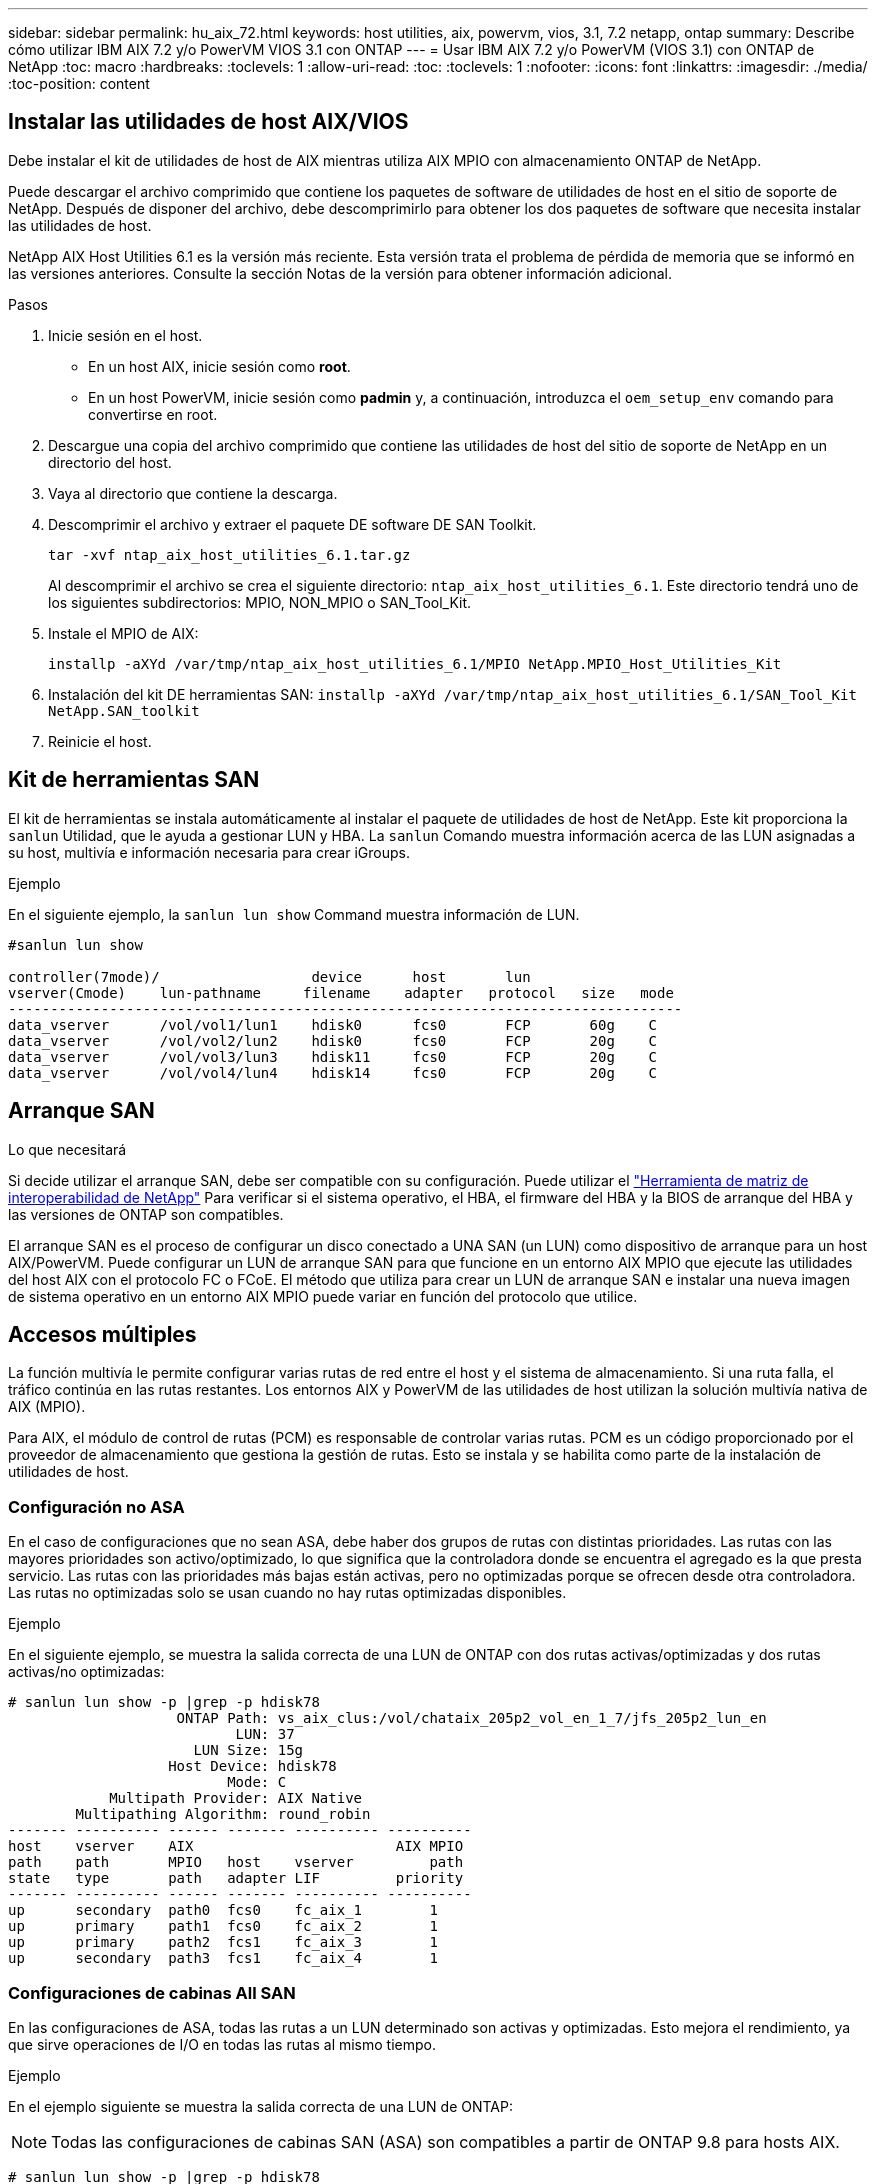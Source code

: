 ---
sidebar: sidebar 
permalink: hu_aix_72.html 
keywords: host utilities, aix, powervm, vios, 3.1, 7.2 netapp, ontap 
summary: Describe cómo utilizar IBM AIX 7.2 y/o PowerVM VIOS 3.1 con ONTAP 
---
= Usar IBM AIX 7.2 y/o PowerVM (VIOS 3.1) con ONTAP de NetApp
:toc: macro
:hardbreaks:
:toclevels: 1
:allow-uri-read: 
:toc: 
:toclevels: 1
:nofooter: 
:icons: font
:linkattrs: 
:imagesdir: ./media/
:toc-position: content




== Instalar las utilidades de host AIX/VIOS

Debe instalar el kit de utilidades de host de AIX mientras utiliza AIX MPIO con almacenamiento ONTAP de NetApp.

Puede descargar el archivo comprimido que contiene los paquetes de software de utilidades de host en el sitio de soporte de NetApp. Después de disponer del archivo, debe descomprimirlo para obtener los dos paquetes de software que necesita instalar las utilidades de host.

NetApp AIX Host Utilities 6.1 es la versión más reciente. Esta versión trata el problema de pérdida de memoria que se informó en las versiones anteriores. Consulte la sección Notas de la versión para obtener información adicional.

.Pasos
. Inicie sesión en el host.
+
** En un host AIX, inicie sesión como *root*.
** En un host PowerVM, inicie sesión como *padmin* y, a continuación, introduzca el `oem_setup_env` comando para convertirse en root.


. Descargue una copia del archivo comprimido que contiene las utilidades de host del sitio de soporte de NetApp en un directorio del host.
. Vaya al directorio que contiene la descarga.
. Descomprimir el archivo y extraer el paquete DE software DE SAN Toolkit.
+
`tar -xvf ntap_aix_host_utilities_6.1.tar.gz`

+
Al descomprimir el archivo se crea el siguiente directorio: `ntap_aix_host_utilities_6.1`. Este directorio tendrá uno de los siguientes subdirectorios: MPIO, NON_MPIO o SAN_Tool_Kit.

. Instale el MPIO de AIX:
+
`installp -aXYd /var/tmp/ntap_aix_host_utilities_6.1/MPIO NetApp.MPIO_Host_Utilities_Kit`

. Instalación del kit DE herramientas SAN:
`installp -aXYd /var/tmp/ntap_aix_host_utilities_6.1/SAN_Tool_Kit NetApp.SAN_toolkit`
. Reinicie el host.




== Kit de herramientas SAN

El kit de herramientas se instala automáticamente al instalar el paquete de utilidades de host de NetApp. Este kit proporciona la `sanlun` Utilidad, que le ayuda a gestionar LUN y HBA. La `sanlun` Comando muestra información acerca de las LUN asignadas a su host, multivía e información necesaria para crear iGroups.

.Ejemplo
En el siguiente ejemplo, la `sanlun lun show` Command muestra información de LUN.

[listing]
----
#sanlun lun show

controller(7mode)/                  device      host       lun
vserver(Cmode)    lun-pathname     filename    adapter   protocol   size   mode
--------------------------------------------------------------------------------
data_vserver      /vol/vol1/lun1    hdisk0      fcs0       FCP       60g    C
data_vserver      /vol/vol2/lun2    hdisk0      fcs0       FCP       20g    C
data_vserver      /vol/vol3/lun3    hdisk11     fcs0       FCP       20g    C
data_vserver      /vol/vol4/lun4    hdisk14     fcs0       FCP       20g    C

----


== Arranque SAN

.Lo que necesitará
Si decide utilizar el arranque SAN, debe ser compatible con su configuración. Puede utilizar el link:https://mysupport.netapp.com/matrix/imt.jsp?components=71102;&solution=1&isHWU&src=IMT["Herramienta de matriz de interoperabilidad de NetApp"^] Para verificar si el sistema operativo, el HBA, el firmware del HBA y la BIOS de arranque del HBA y las versiones de ONTAP son compatibles.

El arranque SAN es el proceso de configurar un disco conectado a UNA SAN (un LUN) como dispositivo de arranque para un host AIX/PowerVM. Puede configurar un LUN de arranque SAN para que funcione en un entorno AIX MPIO que ejecute las utilidades del host AIX con el protocolo FC o FCoE. El método que utiliza para crear un LUN de arranque SAN e instalar una nueva imagen de sistema operativo en un entorno AIX MPIO puede variar en función del protocolo que utilice.



== Accesos múltiples

La función multivía le permite configurar varias rutas de red entre el host y el sistema de almacenamiento. Si una ruta falla, el tráfico continúa en las rutas restantes. Los entornos AIX y PowerVM de las utilidades de host utilizan la solución multivía nativa de AIX (MPIO).

Para AIX, el módulo de control de rutas (PCM) es responsable de controlar varias rutas. PCM es un código proporcionado por el proveedor de almacenamiento que gestiona la gestión de rutas. Esto se instala y se habilita como parte de la instalación de utilidades de host.



=== Configuración no ASA

En el caso de configuraciones que no sean ASA, debe haber dos grupos de rutas con distintas prioridades. Las rutas con las mayores prioridades son activo/optimizado, lo que significa que la controladora donde se encuentra el agregado es la que presta servicio. Las rutas con las prioridades más bajas están activas, pero no optimizadas porque se ofrecen desde otra controladora. Las rutas no optimizadas solo se usan cuando no hay rutas optimizadas disponibles.

.Ejemplo
En el siguiente ejemplo, se muestra la salida correcta de una LUN de ONTAP con dos rutas activas/optimizadas y dos rutas activas/no optimizadas:

[listing]
----
# sanlun lun show -p |grep -p hdisk78
                    ONTAP Path: vs_aix_clus:/vol/chataix_205p2_vol_en_1_7/jfs_205p2_lun_en
                           LUN: 37
                      LUN Size: 15g
                   Host Device: hdisk78
                          Mode: C
            Multipath Provider: AIX Native
        Multipathing Algorithm: round_robin
------- ---------- ------ ------- ---------- ----------
host    vserver    AIX                        AIX MPIO
path    path       MPIO   host    vserver         path
state   type       path   adapter LIF         priority
------- ---------- ------ ------- ---------- ----------
up      secondary  path0  fcs0    fc_aix_1        1
up      primary    path1  fcs0    fc_aix_2        1
up      primary    path2  fcs1    fc_aix_3        1
up      secondary  path3  fcs1    fc_aix_4        1

----


=== Configuraciones de cabinas All SAN

En las configuraciones de ASA, todas las rutas a un LUN determinado son activas y optimizadas. Esto mejora el rendimiento, ya que sirve operaciones de I/O en todas las rutas al mismo tiempo.

.Ejemplo
En el ejemplo siguiente se muestra la salida correcta de una LUN de ONTAP:


NOTE: Todas las configuraciones de cabinas SAN (ASA) son compatibles a partir de ONTAP 9.8 para hosts AIX.

[listing]
----
# sanlun lun show -p |grep -p hdisk78
                    ONTAP Path: vs_aix_clus:/vol/chataix_205p2_vol_en_1_7/jfs_205p2_lun_en
                           LUN: 37
                      LUN Size: 15g
                   Host Device: hdisk78
                          Mode: C
            Multipath Provider: AIX Native
        Multipathing Algorithm: round_robin
------ ------- ------ ------- --------- ----------
host   vserver  AIX                      AIX MPIO
path   path     MPIO   host    vserver     path
state  type     path   adapter LIF       priority
------ ------- ------ ------- --------- ----------
up     primary  path0  fcs0    fc_aix_1     1
up     primary  path1  fcs0    fc_aix_2     1
up     primary  path2  fcs1    fc_aix_3     1
up     primary  path3  fcs1    fc_aix_4     1
----


== Configuración recomendada

A continuación encontrará algunas configuraciones de parámetros recomendadas para las LUN de ONTAP de NetApp. Los parámetros críticos para las LUN de ONTAP se establecen automáticamente después de instalar el kit de utilidades de host de NetApp.

[cols="4*"]
|===
| Parámetro | Entorno Oracle | Valor para AIX | Nota 


| algoritmo | MPIO | round_robin | Establezca Host Utilities 


| hcheck_cmd | MPIO | consulta | Establezca Host Utilities 


| hcheck_interval | MPIO | 30 | Establezca Host Utilities 


| hcheck_mode | MPIO | no activo | Establezca Host Utilities 


| lun_reset_spt | MPIO/sin MPIO | sí | Establezca Host Utilities 


| transferencia máx | MPIO/sin MPIO | LUN de FC: 0x100000 bytes | Establezca Host Utilities 


| qfull_dly | MPIO/sin MPIO | retraso de 2 segundos | Establezca Host Utilities 


| queue_depth | MPIO/sin MPIO | 64 | Establezca Host Utilities 


| política_de_reserva | MPIO/sin MPIO | no_reserva | Establezca Host Utilities 


| tiempo de espera rw (disco) | MPIO/sin MPIO | 30 segundos | Utiliza valores predeterminados del SO 


| dintrik | MPIO/sin MPIO | Sí | Utiliza valores predeterminados del SO 


| fc_err_recov | MPIO/sin MPIO | Fast_fail | Utiliza valores predeterminados del SO 


| q_type | MPIO/sin MPIO | sencillo | Utiliza valores predeterminados del SO 


| núm_cmd_elems | MPIO/sin MPIO | 1024 para AIX 3072 para VIOS | FC EN1B, FC EN1C 


| núm_cmd_elems | MPIO/sin MPIO | 1024 para AIX | FC EN0G 
|===


== Configuración recomendada para MetroCluster

De forma predeterminada, el sistema operativo AIX aplica un tiempo de espera de I/o más corto cuando no hay rutas a una LUN disponibles. Esto puede suceder en configuraciones que incluyen una estructura SAN de switch único y configuraciones de MetroCluster que experimentan recuperaciones tras fallos no planificadas. Para obtener información adicional y los cambios recomendados en la configuración predeterminada, consulte link:https://kb.netapp.com/app/answers/answer_view/a_id/1001318["KB1001318 de NetApp"^]



== Compatibilidad con AIX con SM-BC

A partir de ONTAP 9.11.1, AIX es compatible con SM-BC. Con una configuración AIX, el clúster primario es el clúster "activo".

En una configuración AIX, las recuperaciones tras fallos son disruptivas. Con cada conmutación al nodo de respaldo, deberá realizar un nuevo análisis en el host para que se reanuden las operaciones de I/O.

Para configurar AIX para SM-BC, consulte el artículo de la base de conocimientos link:https://kb.netapp.com/Advice_and_Troubleshooting/Data_Protection_and_Security/SnapMirror/How_to_configure_an_AIX_host_for_SnapMirror_Business_Continuity_(SM-BC)["Cómo configurar un host AIX para la continuidad del negocio de SnapMirror (SM-BC)"^].



== Problemas y limitaciones conocidos

[cols="4*"]
|===
| ID de error de NetApp | Título | Descripción | ID de partner 


| 1416221 | AIX 7200-05-01 encontró interrupción de I/o en discos iSCSI virtuales (VIOS 3.1.1.x) durante la recuperación tras fallos de almacenamiento | Se pueden producir interrupciones de E/S durante las operaciones de conmutación por error del almacenamiento en hosts AIX 7.2 TL5 de los discos iSCSI virtuales asignados a través del VIOS 3.1.1.x. De forma predeterminada, la `rw_timeout` El valor de los discos virtuales iSCSI (hdisk) en VIOC será de 45 segundos. Si se produce un retraso de I/o superior a 45 segundos durante la conmutación al respaldo del almacenamiento, es posible que se produzca un fallo de I/O. Para evitar esta situación, consulte la solución alternativa mencionada en BURT. Según IBM, después de aplicar APAR - IJ34739 (próxima versión), podemos cambiar dinámicamente el valor rw_TIMEOUT con `chdev` comando. | NA 


| 1414700 | AIX 7.2 TL04 encontró una interrupción de I/o en discos iSCSI virtuales (VIOS 3.1.1.x) durante la recuperación tras fallos de almacenamiento | Se pueden producir interrupciones de E/S durante las operaciones de conmutación por error del almacenamiento en hosts AIX 7.2 TL4 de los discos iSCSI virtuales asignados a través del VIOS 3.1.1.x. De forma predeterminada, la `rw_timeout` El valor del adaptador vSCSI en VIOC es de 45 segundos. Si se produce un retraso de I/o de más de 45 segundos durante una conmutación al respaldo del almacenamiento, es posible que se produzca un fallo de I/O. Para evitar esta situación, consulte la solución alternativa mencionada en BURT. | NA 


| 1307653 | Ver problemas de E/S en VIOS 3.1.1.10 durante fallos SFO y E/S rectas | En los fallos de IO de VIOS 3.1.1 pueden verse en el disco cliente NPIV, que están respaldados por adaptadores FC de 16 GB. También, una `vfchost` El controlador puede llegar a un estado en el que deja de procesar solicitudes de I/o del cliente. La aplicación de IBM APAR IJ22290 IBM APAR IJ23222 solucionará el problema. | NA 
|===
